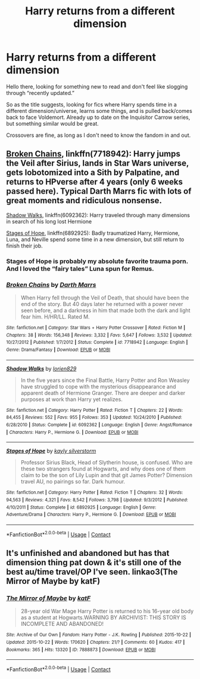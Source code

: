 #+TITLE: Harry returns from a different dimension

* Harry returns from a different dimension
:PROPERTIES:
:Author: dancortens
:Score: 15
:DateUnix: 1598327890.0
:DateShort: 2020-Aug-25
:FlairText: Request
:END:
Hello there, looking for something new to read and don't feel like slogging through “recently updated.”

So as the title suggests, looking for fics where Harry spends time in a different dimension/universe, learns some things, and is pulled back/comes back to face Voldemort. Already up to date on the Inquisitor Carrow series, but something similar would be great.

Crossovers are fine, as long as I don't need to know the fandom in and out.


** [[https://www.fanfiction.net/s/7718942/1/][Broken Chains]], linkffn(7718942): Harry jumps the Veil after Sirius, lands in Star Wars universe, gets lobotomized into a Sith by Palpatine, and returns to HPverse after 4 years (only 6 weeks passed here). Typical Darth Marrs fic with lots of great moments and ridiculous nonsense.

[[https://www.fanfiction.net/s/6092362/1/][Shadow Walks]], linkffn(6092362): Harry traveled through many dimensions in search of his long lost Hermione

[[https://www.fanfiction.net/s/6892925/1/][Stages of Hope]], linkffn(6892925): Badly traumatized Harry, Hermione, Luna, and Neville spend some time in a new dimension, but still return to finish their job.
:PROPERTIES:
:Author: InquisitorCOC
:Score: 6
:DateUnix: 1598335485.0
:DateShort: 2020-Aug-25
:END:

*** Stages of Hope is probably my absolute favorite trauma porn. And I loved the “fairy tales” Luna spun for Remus.
:PROPERTIES:
:Author: _Goose_
:Score: 4
:DateUnix: 1598342966.0
:DateShort: 2020-Aug-25
:END:


*** [[https://www.fanfiction.net/s/7718942/1/][*/Broken Chains/*]] by [[https://www.fanfiction.net/u/1229909/Darth-Marrs][/Darth Marrs/]]

#+begin_quote
  When Harry fell through the Veil of Death, that should have been the end of the story. But 40 days later he returned with a power never seen before, and a darkness in him that made both the dark and light fear him. H/HR/LL. Rated M.
#+end_quote

^{/Site/:} ^{fanfiction.net} ^{*|*} ^{/Category/:} ^{Star} ^{Wars} ^{+} ^{Harry} ^{Potter} ^{Crossover} ^{*|*} ^{/Rated/:} ^{Fiction} ^{M} ^{*|*} ^{/Chapters/:} ^{38} ^{*|*} ^{/Words/:} ^{156,348} ^{*|*} ^{/Reviews/:} ^{3,332} ^{*|*} ^{/Favs/:} ^{5,647} ^{*|*} ^{/Follows/:} ^{3,532} ^{*|*} ^{/Updated/:} ^{10/27/2012} ^{*|*} ^{/Published/:} ^{1/7/2012} ^{*|*} ^{/Status/:} ^{Complete} ^{*|*} ^{/id/:} ^{7718942} ^{*|*} ^{/Language/:} ^{English} ^{*|*} ^{/Genre/:} ^{Drama/Fantasy} ^{*|*} ^{/Download/:} ^{[[http://www.ff2ebook.com/old/ffn-bot/index.php?id=7718942&source=ff&filetype=epub][EPUB]]} ^{or} ^{[[http://www.ff2ebook.com/old/ffn-bot/index.php?id=7718942&source=ff&filetype=mobi][MOBI]]}

--------------

[[https://www.fanfiction.net/s/6092362/1/][*/Shadow Walks/*]] by [[https://www.fanfiction.net/u/636397/lorien829][/lorien829/]]

#+begin_quote
  In the five years since the Final Battle, Harry Potter and Ron Weasley have struggled to cope with the mysterious disappearance and apparent death of Hermione Granger. There are deeper and darker purposes at work than Harry yet realizes.
#+end_quote

^{/Site/:} ^{fanfiction.net} ^{*|*} ^{/Category/:} ^{Harry} ^{Potter} ^{*|*} ^{/Rated/:} ^{Fiction} ^{T} ^{*|*} ^{/Chapters/:} ^{22} ^{*|*} ^{/Words/:} ^{84,455} ^{*|*} ^{/Reviews/:} ^{552} ^{*|*} ^{/Favs/:} ^{955} ^{*|*} ^{/Follows/:} ^{353} ^{*|*} ^{/Updated/:} ^{10/24/2010} ^{*|*} ^{/Published/:} ^{6/28/2010} ^{*|*} ^{/Status/:} ^{Complete} ^{*|*} ^{/id/:} ^{6092362} ^{*|*} ^{/Language/:} ^{English} ^{*|*} ^{/Genre/:} ^{Angst/Romance} ^{*|*} ^{/Characters/:} ^{Harry} ^{P.,} ^{Hermione} ^{G.} ^{*|*} ^{/Download/:} ^{[[http://www.ff2ebook.com/old/ffn-bot/index.php?id=6092362&source=ff&filetype=epub][EPUB]]} ^{or} ^{[[http://www.ff2ebook.com/old/ffn-bot/index.php?id=6092362&source=ff&filetype=mobi][MOBI]]}

--------------

[[https://www.fanfiction.net/s/6892925/1/][*/Stages of Hope/*]] by [[https://www.fanfiction.net/u/291348/kayly-silverstorm][/kayly silverstorm/]]

#+begin_quote
  Professor Sirius Black, Head of Slytherin house, is confused. Who are these two strangers found at Hogwarts, and why does one of them claim to be the son of Lily Lupin and that git James Potter? Dimension travel AU, no pairings so far. Dark humour.
#+end_quote

^{/Site/:} ^{fanfiction.net} ^{*|*} ^{/Category/:} ^{Harry} ^{Potter} ^{*|*} ^{/Rated/:} ^{Fiction} ^{T} ^{*|*} ^{/Chapters/:} ^{32} ^{*|*} ^{/Words/:} ^{94,563} ^{*|*} ^{/Reviews/:} ^{4,321} ^{*|*} ^{/Favs/:} ^{8,542} ^{*|*} ^{/Follows/:} ^{3,798} ^{*|*} ^{/Updated/:} ^{9/3/2012} ^{*|*} ^{/Published/:} ^{4/10/2011} ^{*|*} ^{/Status/:} ^{Complete} ^{*|*} ^{/id/:} ^{6892925} ^{*|*} ^{/Language/:} ^{English} ^{*|*} ^{/Genre/:} ^{Adventure/Drama} ^{*|*} ^{/Characters/:} ^{Harry} ^{P.,} ^{Hermione} ^{G.} ^{*|*} ^{/Download/:} ^{[[http://www.ff2ebook.com/old/ffn-bot/index.php?id=6892925&source=ff&filetype=epub][EPUB]]} ^{or} ^{[[http://www.ff2ebook.com/old/ffn-bot/index.php?id=6892925&source=ff&filetype=mobi][MOBI]]}

--------------

*FanfictionBot*^{2.0.0-beta} | [[https://github.com/FanfictionBot/reddit-ffn-bot/wiki/Usage][Usage]] | [[https://www.reddit.com/message/compose?to=tusing][Contact]]
:PROPERTIES:
:Author: FanfictionBot
:Score: 1
:DateUnix: 1598335505.0
:DateShort: 2020-Aug-25
:END:


** It's unfinished and abandoned but has that dimension thing pat down & it's still one of the best au/time travel/OP I've seen. linkao3(The Mirror of Maybe by katF)
:PROPERTIES:
:Author: MoDthestralHostler
:Score: 0
:DateUnix: 1598351864.0
:DateShort: 2020-Aug-25
:END:

*** [[https://archiveofourown.org/works/7888873][*/The Mirror of Maybe/*]] by [[https://www.archiveofourown.org/users/katF/pseuds/katF][/katF/]]

#+begin_quote
  28-year old War Mage Harry Potter is returned to his 16-year old body as a student at Hogwarts.WARNING BY ARCHIVIST: THIS STORY IS INCOMPLETE AND ABANDONED!
#+end_quote

^{/Site/:} ^{Archive} ^{of} ^{Our} ^{Own} ^{*|*} ^{/Fandom/:} ^{Harry} ^{Potter} ^{-} ^{J.K.} ^{Rowling} ^{*|*} ^{/Published/:} ^{2015-10-22} ^{*|*} ^{/Updated/:} ^{2015-10-22} ^{*|*} ^{/Words/:} ^{170620} ^{*|*} ^{/Chapters/:} ^{21/?} ^{*|*} ^{/Comments/:} ^{60} ^{*|*} ^{/Kudos/:} ^{417} ^{*|*} ^{/Bookmarks/:} ^{365} ^{*|*} ^{/Hits/:} ^{13320} ^{*|*} ^{/ID/:} ^{7888873} ^{*|*} ^{/Download/:} ^{[[https://archiveofourown.org/downloads/7888873/The%20Mirror%20of%20Maybe.epub?updated_at=1593574211][EPUB]]} ^{or} ^{[[https://archiveofourown.org/downloads/7888873/The%20Mirror%20of%20Maybe.mobi?updated_at=1593574211][MOBI]]}

--------------

*FanfictionBot*^{2.0.0-beta} | [[https://github.com/FanfictionBot/reddit-ffn-bot/wiki/Usage][Usage]] | [[https://www.reddit.com/message/compose?to=tusing][Contact]]
:PROPERTIES:
:Author: FanfictionBot
:Score: 0
:DateUnix: 1598351888.0
:DateShort: 2020-Aug-25
:END:

